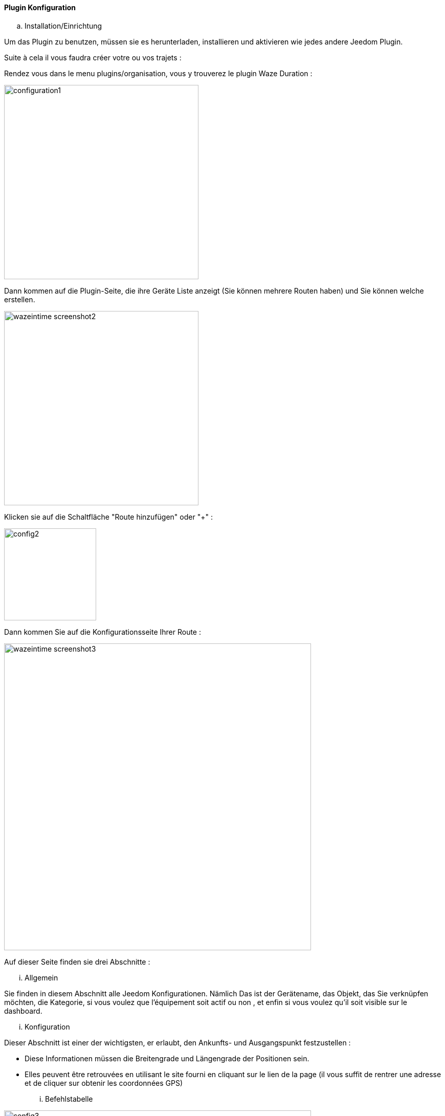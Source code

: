 ==== Plugin Konfiguration

.. Installation/Einrichtung

Um das Plugin zu benutzen, müssen sie es herunterladen, installieren und aktivieren wie jedes andere Jeedom Plugin.  

Suite à cela il vous faudra créer votre ou vos trajets :

Rendez vous dans le menu plugins/organisation, vous y trouverez le plugin Waze Duration :

image:../images/configuration1.jpg[width=380]

Dann kommen auf die Plugin-Seite, die ihre Geräte Liste anzeigt (Sie können mehrere Routen haben) und Sie können welche erstellen.

image:../images/wazeintime_screenshot2.jpg[width=380]

Klicken sie auf die Schaltfläche "Route hinzufügen" oder "+" :

image:../images/config2.jpg[width=180]

Dann kommen Sie auf die Konfigurationsseite Ihrer Route :

image:../images/wazeintime_screenshot3.jpg[width=600]

Auf dieser Seite finden sie drei Abschnitte :

... Allgemein

Sie finden in diesem Abschnitt alle Jeedom Konfigurationen. Nämlich
Das ist der Gerätename, das Objekt, das Sie verknüpfen möchten, die Kategorie,
si vous voulez que l'équipement soit actif ou non , et enfin si vous voulez qu'il soit visible sur le dashboard.

... Konfiguration

Dieser Abschnitt ist einer der wichtigsten, er erlaubt, den Ankunfts- und Ausgangspunkt festzustellen :

* Diese Informationen müssen die Breitengrade und Längengrade der Positionen sein.

* Elles peuvent être retrouvées en utilisant le site fourni en cliquant sur le lien de la page (il vous suffit de rentrer une adresse et de cliquer sur obtenir les coordonnées GPS)

... Befehlstabelle

image:../images/config3.jpg[width=600]

* Zeit 1 : Fahrzeit mit der Route 1
* Zeit 2 : Fahrzeit mit der alternativen Route
* Route 1 : Route 1
* Route 2 : Alternativ Route
* Zeit 1 zurück : Zeit Route 1 zurück
* Zeit 2 zurück: Zeit mit der Alternativroute zurück
* Route 1 zurück : Route 1 zurück
* Route 2 zurück : alternative Route zurück
* Rafraîchir : Permet de rafraîchir les infos

All diese Befehle sind verfügbar über Szenarien und das Armaturenbrett


==== Das Widget

image:../images/wazeintime_screenshot1.jpg[width=256]

* Le bouton en haut à droite permet de rafraîchir les infos.
* Toutes les infos sont visibles (pour les trajets, si le trajet est long, il peut être tronqué mais la version complète est visible en laissant la souris dessus)

==== Wie werden Informationen aktualisierte :  

Les infos sont rafraichies une fois toutes les 30 minutes.  Vous pouvez les rafraîchir à la demande via scénario avec la commande rafraîchir, ou via le dash avec les doubles flêches